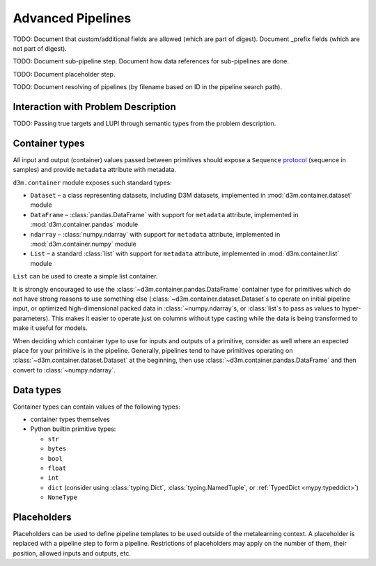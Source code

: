 .. _advanced_pipelines:

Advanced Pipelines
==================

TODO: Document that custom/additional fields are allowed (which are part of digest). Document _prefix fields (which are not part of digest).

TODO: Document sub-pipeline step. Document how data references for sub-pipelines are done.

TODO: Document placeholder step.

TODO: Document resolving of pipelines (by filename based on ID in the pipeline search path).

.. _interaction_with_problem:

Interaction with Problem Description
------------------------------------

TODO: Passing true targets and LUPI through semantic types from the problem description.

.. _container_types:

Container types
---------------

All input and output (container) values passed between primitives should
expose a ``Sequence``
`protocol <https://www.python.org/dev/peps/pep-0544/>`__ (sequence in
samples) and provide ``metadata`` attribute with metadata.

``d3m.container`` module exposes such standard types:

-  ``Dataset`` – a class representing datasets, including D3M datasets,
   implemented in
   :mod:`d3m.container.dataset` module
-  ``DataFrame`` –
   :class:`pandas.DataFrame`
   with support for ``metadata`` attribute, implemented in
   :mod:`d3m.container.pandas` module
-  ``ndarray`` –
   :class:`numpy.ndarray`
   with support for ``metadata`` attribute, implemented in
   :mod:`d3m.container.numpy` module
-  ``List`` – a standard :class:`list` with support for ``metadata``
   attribute, implemented in
   :mod:`d3m.container.list` module

``List`` can be used to create a simple list container.

It is strongly encouraged to use the :class:`~d3m.container.pandas.DataFrame` container type for
primitives which do not have strong reasons to use something else
(:class:`~d3m.container.dataset.Dataset`\ s to operate on initial pipeline input, or optimized
high-dimensional packed data in :class:`~numpy.ndarray`\ s, or :class:`list`\ s to pass as
values to hyper-parameters). This makes it easier to operate just on
columns without type casting while the data is being transformed to make
it useful for models.

When deciding which container type to use for inputs and outputs of a
primitive, consider as well where an expected place for your primitive
is in the pipeline. Generally, pipelines tend to have primitives
operating on :class:`~d3m.container.dataset.Dataset` at the beginning, then use :class:`~d3m.container.pandas.DataFrame` and
then convert to :class:`~numpy.ndarray`.

.. _data_types:

Data types
----------

Container types can contain values of the following types:

* container types themselves
* Python builtin primitive types:

  * ``str``
  * ``bytes``
  * ``bool``
  * ``float``
  * ``int``
  * ``dict`` (consider using :class:`typing.Dict`, :class:`typing.NamedTuple`, or :ref:`TypedDict <mypy:typeddict>`)
  * ``NoneType``

Placeholders
------------

Placeholders can be used to define pipeline templates to be used outside
of the metalearning context. A placeholder is replaced with a pipeline
step to form a pipeline. Restrictions of placeholders may apply on the
number of them, their position, allowed inputs and outputs, etc.

